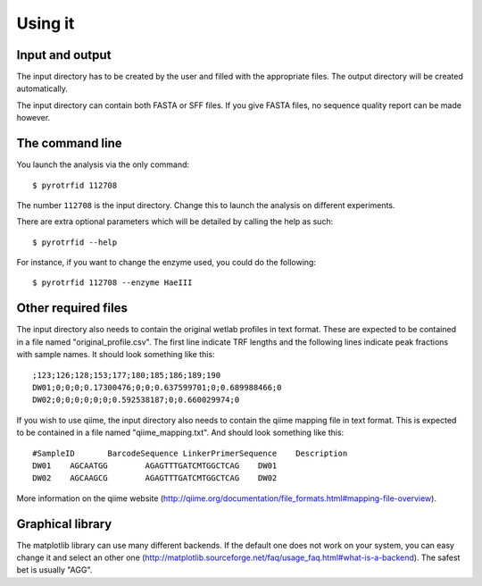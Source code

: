 ========
Using it
========

Input and output
----------------
The input directory has to be created by the user and filled with the appropriate files. The output directory will be created automatically.

The input directory can contain both FASTA or SFF files. If you give FASTA files, no sequence quality report can be made however.

The command line
----------------
You launch the analysis via the only command::

    $ pyrotrfid 112708

The number ``112708`` is the input directory. Change this to launch the analysis on different experiments.

There are extra optional parameters which will be detailed by calling the help as such::

    $ pyrotrfid --help

For instance, if you want to change the enzyme used, you could do the following::

    $ pyrotrfid 112708 --enzyme HaeIII

Other required files
--------------------
The input directory also needs to contain the original wetlab profiles in text format. These are expected to be contained in a file named "original_profile.csv". The first line indicate TRF lengths and the following lines indicate peak fractions with sample names. It should look something like this::

    ;123;126;128;153;177;180;185;186;189;190
    DW01;0;0;0;0.17300476;0;0;0.637599701;0;0.689988466;0
    DW02;0;0;0;0;0;0;0.592538187;0;0.660029974;0

If you wish to use qiime, the input directory also needs to contain the qiime mapping file in text format. This is expected to be contained in a file named "qiime_mapping.txt". And should look something like this::

    #SampleID       BarcodeSequence LinkerPrimerSequence    Description
    DW01    AGCAATGG        AGAGTTTGATCMTGGCTCAG    DW01
    DW02    AGCAAGCG        AGAGTTTGATCMTGGCTCAG    DW02

More information on the qiime website (http://qiime.org/documentation/file_formats.html#mapping-file-overview).

Graphical library
-----------------
The matplotlib library can use many different backends. If the default one does not work on your system, you can easy change it and select an other one (http://matplotlib.sourceforge.net/faq/usage_faq.html#what-is-a-backend). The safest bet is usually "AGG".